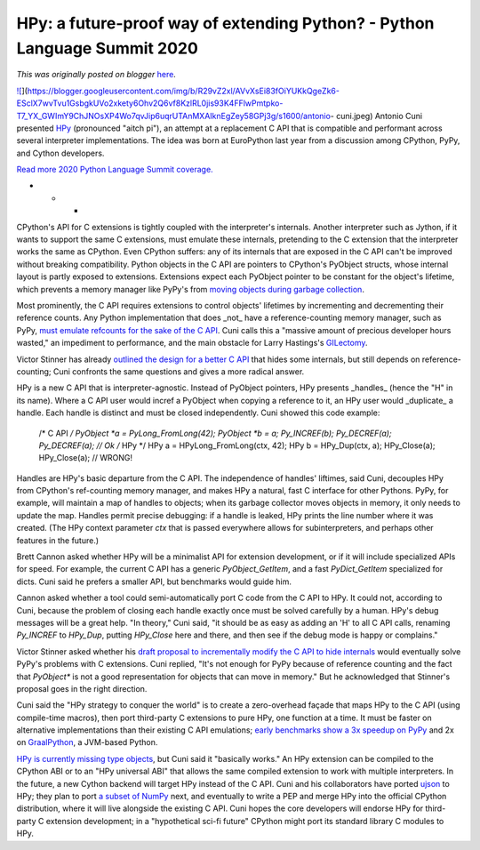 .. post:: 2020-04-30
   :tags: post, legacy-blogger
   :author: Python Software Foundation
   :category: Legacy
   :location: World
   :language: en

HPy: a future-proof way of extending Python? - Python Language Summit 2020
==========================================================================

*This was originally posted on blogger* `here <https://pyfound.blogspot.com/2020/04/hpy-future-proof-way-of-extending.html>`_.

`![ <https://blogger.googleusercontent.com/img/b/R29vZ2xl/AVvXsEi83fOiYUKkQgeZk6-ESclX7wvTvu1GsbgkUVo2xkety6Ohv2Q6vf8KzlRL0jis93K4FFlwPmtpko-T7_YX_GWImY9ChJNOsXP4Wo7qvJip6uqrUTAnMXAIknEgZey58GPj3g/s1600/antonio-
cuni.jpeg>`_](https://blogger.googleusercontent.com/img/b/R29vZ2xl/AVvXsEi83fOiYUKkQgeZk6-ESclX7wvTvu1GsbgkUVo2xkety6Ohv2Q6vf8KzlRL0jis93K4FFlwPmtpko-T7_YX_GWImY9ChJNOsXP4Wo7qvJip6uqrUTAnMXAIknEgZey58GPj3g/s1600/antonio-
cuni.jpeg)  
Antonio Cuni presented `HPy <https://github.com/pyhandle/hpy>`_ (pronounced
"aitch pi"), an attempt at a replacement C API that is compatible and
performant across several interpreter implementations. The idea was born at
EuroPython last year from a discussion among CPython, PyPy, and Cython
developers.  
  
`Read more 2020 Python Language Summit
coverage. <https://pyfound.blogspot.com/2020/04/the-2020-python-language-
summit.html>`_  

* * *

CPython's API for C extensions is tightly coupled with the interpreter's
internals. Another interpreter such as Jython, if it wants to support the same
C extensions, must emulate these internals, pretending to the C extension that
the interpreter works the same as CPython. Even CPython suffers: any of its
internals that are exposed in the C API can't be improved without breaking
compatibility. Python objects in the C API are pointers to CPython's PyObject
structs, whose internal layout is partly exposed to extensions. Extensions
expect each PyObject pointer to be constant for the object's lifetime, which
prevents a memory manager like PyPy's from `moving objects during garbage
collection <https://doc.pypy.org/en/latest/gc_info.html>`_.  
  
Most prominently, the C API requires extensions to control objects' lifetimes
by incrementing and decrementing their reference counts. Any Python
implementation that does _not_ have a reference-counting memory manager, such
as PyPy, `must emulate refcounts for the sake of the C
API <https://morepypy.blogspot.com/2018/09/inside-cpyext-why-emulating-
cpython-c.html>`_. Cuni calls this a "massive amount of precious developer hours
wasted," an impediment to performance, and the main obstacle for Larry
Hastings's `GILectomy <https://lwn.net/Articles/754577/>`_.  
  
Victor Stinner has already `outlined the design for a better C
API <https://pythoncapi.readthedocs.io/>`_ that hides some internals, but still
depends on reference-counting; Cuni confronts the same questions and gives a
more radical answer.  
  
HPy is a new C API that is interpreter-agnostic. Instead of PyObject pointers,
HPy presents _handles_ (hence the "H" in its name). Where a C API user would
incref a PyObject when copying a reference to it, an HPy user would
_duplicate_ a handle. Each handle is distinct and must be closed
independently. Cuni showed this code example:  

    
    
    /* C API */
    PyObject *a = PyLong_FromLong(42);
    PyObject *b = a;
    Py_INCREF(b);
    Py_DECREF(a);
    Py_DECREF(a); // Ok
    /* HPy */
    HPy a = HPyLong_FromLong(ctx, 42);
    HPy b = HPy_Dup(ctx, a);
    HPy_Close(a);
    HPy_Close(a); // WRONG!
    

Handles are HPy's basic departure from the C API. The independence of handles'
liftimes, said Cuni, decouples HPy from CPython's ref-counting memory manager,
and makes HPy a natural, fast C interface for other Pythons. PyPy, for
example, will maintain a map of handles to objects; when its garbage collector
moves objects in memory, it only needs to update the map. Handles permit
precise debugging: if a handle is leaked, HPy prints the line number where it
was created. (The HPy context parameter `ctx` that is passed everywhere allows
for subinterpreters, and perhaps other features in the future.)  
  
Brett Cannon asked whether HPy will be a minimalist API for extension
development, or if it will include specialized APIs for speed. For example,
the current C API has a generic `PyObject_GetItem`, and a fast
`PyDict_GetItem` specialized for dicts. Cuni said he prefers a smaller API,
but benchmarks would guide him.  
  
Cannon asked whether a tool could semi-automatically port C code from the C
API to HPy. It could not, according to Cuni, because the problem of closing
each handle exactly once must be solved carefully by a human. HPy's debug
messages will be a great help. "In theory," Cuni said, "it should be as easy
as adding an 'H' to all C API calls, renaming `Py_INCREF` to `HPy_Dup`,
putting `HPy_Close` here and there, and then see if the debug mode is happy or
complains."  
  
Victor Stinner asked whether his `draft proposal to incrementally modify the C
API to hide
internals <https://github.com/vstinner/misc/blob/master/cpython/pep-opaque-c-
api.rst>`_ would eventually solve PyPy's problems with C extensions. Cuni
replied, "It's not enough for PyPy because of reference counting and the fact
that `PyObject*` is not a good representation for objects that can move in
memory." But he acknowledged that Stinner's proposal goes in the right
direction.  
  
Cuni said the "HPy strategy to conquer the world" is to create a zero-overhead
façade that maps HPy to the C API (using compile-time macros), then port
third-party C extensions to pure HPy, one function at a time. It must be
faster on alternative implementations than their existing C API emulations;
`early benchmarks show a 3x speedup on
PyPy <https://morepypy.blogspot.com/2019/12/hpy-kick-off-sprint-report.html>`_
and 2x on `GraalPython <https://github.com/graalvm/graalpython>`_, a JVM-based
Python.  
  
`HPy is currently missing type
objects <https://hpy.readthedocs.io/en/latest/overview.html#current-status-
and-roadmap>`_, but Cuni said it "basically works." An HPy extension can be
compiled to the CPython ABI or to an "HPy universal ABI" that allows the same
compiled extension to work with multiple interpreters. In the future, a new
Cython backend will target HPy instead of the C API. Cuni and his
collaborators have ported `ujson <https://pypi.org/project/ujson/>`_ to HPy;
they plan to port `a subset of NumPy <https://github.com/paugier/piconumpy>`_
next, and eventually to write a PEP and merge HPy into the official CPython
distribution, where it will live alongside the existing C API. Cuni hopes the
core developers will endorse HPy for third-party C extension development; in a
"hypothetical sci-fi future" CPython might port its standard library C modules
to HPy.  


